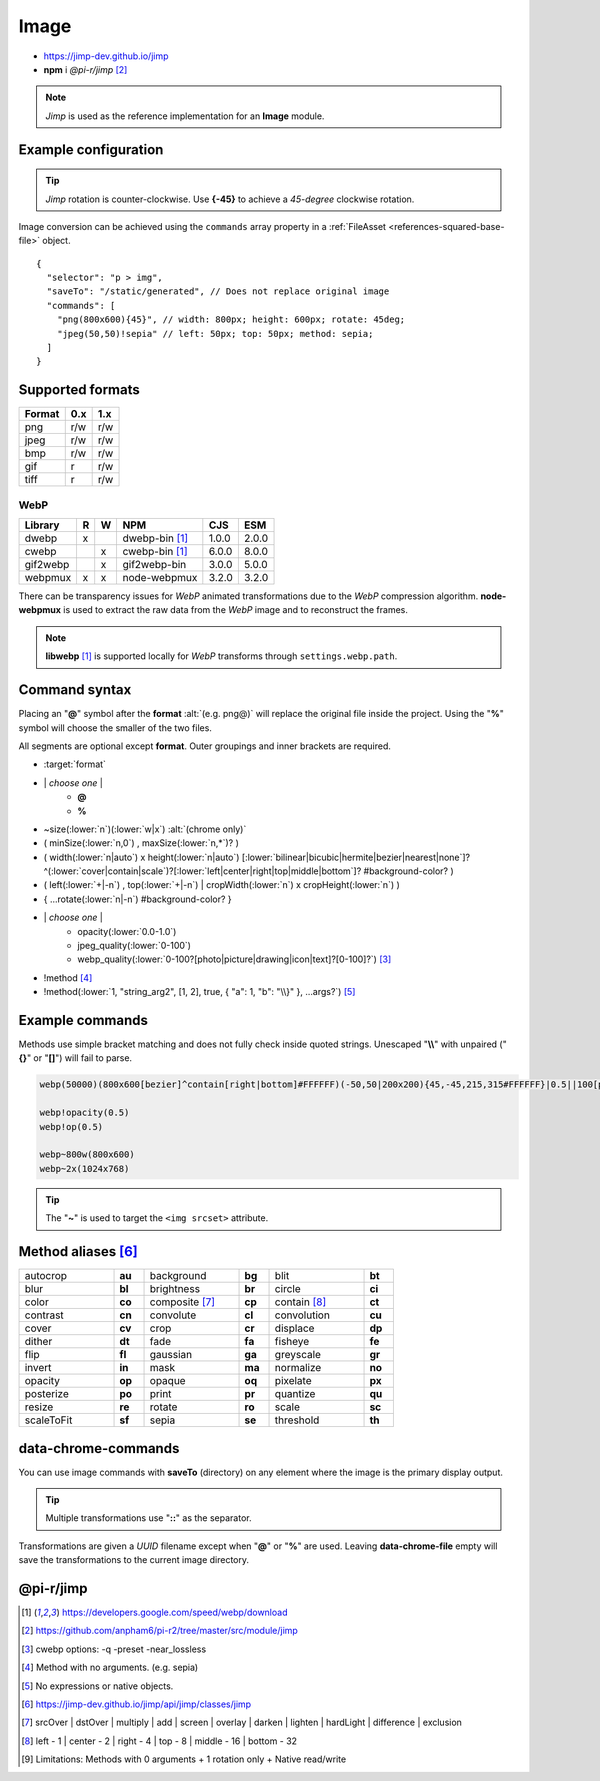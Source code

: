 =====
Image
=====

- https://jimp-dev.github.io/jimp
- **npm** i *@pi-r/jimp* [#]_

.. note:: *Jimp* is used as the reference implementation for an **Image** module.

Example configuration
=====================

.. code-block::
  :caption: squared.json

  {
    "image": {
      "handler": "@pi-r/jimp",
      "webp": "webp-custom", // IImage handler for "image/webp" (npm i webp-custom)
      "avif": "avif-custom", // IImage handler for "image/avif" (npm i avif-custom)
      "settings": {
        "jimp": {
          "rotate_clockwise": false,
          "cache_expires": "1w",
          "gifwrap_quantize": "none",
          "options": {
            "decode": {
              "image/jpeg": { // @jimp/js-jpeg{DecodeJpegOptions}
                "colorTransform": true,
                "formatAsRGBA": true
              }
            },
            "encode": {
              "image/jpeg": { // @jimp/js-jpeg{JPEGOptions}
                "quality": 75
              }
            }
          },
          "worker": { // Settings will override process.env
            "min": 2, // PIR2_JIMP_WORKER_MIN
            "max": 8, // PIR2_JIMP_WORKER_MAX
            "expires": "1m" // PIR2_JIMP_WORKER_TIMEOUT
          }
        },
        "webp": {
          "path": "/path/to/libwebp" // Optional
        }
      }
    }
  }

.. tip:: *Jimp* rotation is counter-clockwise. Use **{-45}** to achieve a *45-degree* clockwise rotation.

Image conversion can be achieved using the ``commands`` array property in a :ref:`FileAsset <references-squared-base-file>` object.

::

  {
    "selector": "p > img",
    "saveTo": "/static/generated", // Does not replace original image
    "commands": [
      "png(800x600){45}", // width: 800px; height: 600px; rotate: 45deg;
      "jpeg(50,50)!sepia" // left: 50px; top: 50px; method: sepia;
    ]
  }

Supported formats
=================

.. rst-class:: center-data

====== === ===
Format 0.x 1.x
====== === ===
png    r/w r/w
jpeg   r/w r/w
bmp    r/w r/w
gif    r   r/w
tiff   r   r/w
====== === ===

WebP
----

.. rst-class:: center-data

========== = = ==================== ========== =======
Library    R W         NPM           CJS         ESM
========== = = ==================== ========== =======
dwebp      x   dwebp-bin [#webp]_   1.0.0       2.0.0
cwebp        x cwebp-bin [#webp]_   6.0.0       8.0.0
gif2webp     x gif2webp-bin         3.0.0       5.0.0
webpmux    x x node-webpmux         3.2.0       3.2.0
========== = = ==================== ========== =======

There can be transparency issues for *WebP* animated transformations due to the *WebP* compression algorithm. **node-webpmux** is used to extract the raw data from the *WebP* image and to reconstruct the frames.

.. note:: **libwebp** [#webp]_ is supported locally for *WebP* transforms through ``settings.webp.path``.

Command syntax
==============

Placing an "**@**" symbol after the **format** :alt:`(e.g. png@)` will replace the original file inside the project. Using the "**%**" symbol will choose the smaller of the two files.

All segments are optional except **format**. Outer groupings and inner brackets are required.

- :target:`format`

.. rst-class:: compressed

* \| *choose one* \|
    * **@**
    * **%**
* ~size(:lower:`n`)(:lower:`w|x`) :alt:`(chrome only)`
* ( minSize(:lower:`n,0`) , maxSize(:lower:`n,*`)? )
* ( width(:lower:`n|auto`) x height(:lower:`n|auto`) [:lower:`bilinear|bicubic|hermite|bezier|nearest|none`]? ^(:lower:`cover|contain|scale`)?[:lower:`left|center|right|top|middle|bottom`]? #background-color? )
* ( left(:lower:`+|-n`) , top(:lower:`+|-n`) | cropWidth(:lower:`n`) x cropHeight(:lower:`n`) )
* { ...rotate(:lower:`n|-n`) #background-color? }
* \| *choose one* \|
    * opacity(:lower:`0.0-1.0`)
    * jpeg_quality(:lower:`0-100`)
    * webp_quality(:lower:`0-100?[photo|picture|drawing|icon|text]?[0-100]?`) [#]_
* !method [#]_
* !method(:lower:`1, "string_arg2", [1, 2], true, { "a": 1, "b": "\\}" }, ...args?`) [#]_

Example commands
================

Methods use simple bracket matching and does not fully check inside quoted strings. Unescaped "**\\\\**" with unpaired ("**{}**" or "**[]**") will fail to parse.

.. code-block:: none

  webp(50000)(800x600[bezier]^contain[right|bottom]#FFFFFF)(-50,50|200x200){45,-45,215,315#FFFFFF}|0.5||100[photo][75]|!sepia

  webp!opacity(0.5)
  webp!op(0.5)

  webp~800w(800x600)
  webp~2x(1024x768)

.. tip:: The "**~**" is used to target the ``<img srcset>`` attribute.

Method aliases [#]_
===================

.. list-table::
  :width: 600px
  :widths: 25 8 25 8 25 8

  * - autocrop
    - **au**
    - background
    - **bg**
    - blit
    - **bt**
  * - blur
    - **bl**
    - brightness
    - **br**
    - circle
    - **ci**
  * - color
    - **co**
    - composite [#]_
    - **cp**
    - contain [#]_
    - **ct**
  * - contrast
    - **cn**
    - convolute
    - **cl**
    - convolution
    - **cu**
  * - cover
    - **cv**
    - crop
    - **cr**
    - displace
    - **dp**
  * - dither
    - **dt**
    - fade
    - **fa**
    - fisheye
    - **fe**
  * - flip
    - **fl**
    - gaussian
    - **ga**
    - greyscale
    - **gr**
  * - invert
    - **in**
    - mask
    - **ma**
    - normalize
    - **no**
  * - opacity
    - **op**
    - opaque
    - **oq**
    - pixelate
    - **px**
  * - posterize
    - **po**
    - print
    - **pr**
    - quantize
    - **qu**    
  * - resize
    - **re**
    - rotate
    - **ro**
    - scale
    - **sc**
  * - scaleToFit
    - **sf**
    - sepia
    - **se**
    - threshold
    - **th**

data-chrome-commands
====================

.. code-block:: html
  :caption: img | video | audio | source | track | object | embed | iframe

  <img src="https://s3-us-west-2.amazonaws.com/s.cdpn.io/12005/harbour1.jpg"
       data-chrome-file="saveAs:images/harbour.webp"
       data-chrome-options="inline"> <!-- data:image/webp;base64 -->

You can use image commands with **saveTo** (directory) on any element where the image is the primary display output.

.. code-block:: html
  :caption: img | object | embed | iframe

  <img src="https://s3-us-west-2.amazonaws.com/s.cdpn.io/12005/harbour1.jpg"
       data-chrome-file="saveTo:../images/harbour"
       data-chrome-commands="png(10000,75000)(800x600[bezier]^contain[right|bottom])::webp|0.5|">

.. code-block:: html
  :caption: Workers (timeout 10s)

  <img src="https://s3-us-west-2.amazonaws.com/s.cdpn.io/12005/harbour1.jpg"
       data-chrome-file="saveAs:images/harbour.png"
       data-chrome-commands="png@!sepia{45}"
       data-chrome-options='{ "worker": 10000 }'>

.. tip:: Multiple transformations use "**::**" as the separator.

Transformations are given a *UUID* filename except when "**@**" or "**%**" are used. Leaving **data-chrome-file** empty will save the transformations to the current image directory.

@pi-r/jimp
==========

.. versionadded:: 0.11.0

  - *NPM* package ``jimp`` was upgraded to **1.6.0**.
  - *ImageModule* settings **jimp.options** for MIME-based decode and encode optimizations was implemented.
  - Workers for native Jimp commands was implemented. [#]_
  - *ImageModule* settings **jimp.worker** for available threads was implemented.
  - *NPM* binaries for **WebP** :alt:`(ESM)` are supported.  
  - *Jimp* plugin method **print** supports built-in fonts as :alt:`string` using these names:

    .. hlist::
      :columns: 3

      - SANS_8_BLACK
      - SANS_10_BLACK
      - SANS_12_BLACK
      - SANS_14_BLACK
      - SANS_16_BLACK
      - SANS_32_BLACK
      - SANS_64_BLACK
      - SANS_128_BLACK
      - SANS_8_WHITE
      - SANS_16_WHITE
      - SANS_32_WHITE
      - SANS_64_WHITE
      - SANS_128_WHITE

.. versionchanged:: 0.11.0

 - Package will be developed under `pi-r2 <https://github.com/anpham6/pi-r2/tree/master/src/module/jimp>`_ for future releases.

.. versionadded:: 0.10.0

  - *Jimp* rotate strategy mode **nearest** | **none** were implemented.

.. versionchanged:: 0.9.4

  - *NPM* binaries for **WebP** :alt:`(ESM)` are supported.

.. versionadded:: 0.8.1

  - *ImageModule* settings property **jimp.gifwrap_quantize** was implemented using these method types:

    .. hlist::
      :columns: 4

      - :target:`sorokin`
      - wu
      - dekker
      - none

.. [#webp] https://developers.google.com/speed/webp/download
.. [#] https://github.com/anpham6/pi-r2/tree/master/src/module/jimp
.. [#] cwebp options: -q -preset -near_lossless
.. [#] Method with no arguments. (e.g. sepia)
.. [#] No expressions or native objects.
.. [#] https://jimp-dev.github.io/jimp/api/jimp/classes/jimp
.. [#] srcOver | dstOver | multiply | add | screen | overlay | darken | lighten | hardLight | difference | exclusion
.. [#] left - 1 | center - 2 | right - 4 | top - 8 | middle - 16 | bottom - 32
.. [#] Limitations: Methods with 0 arguments + 1 rotation only + Native read/write